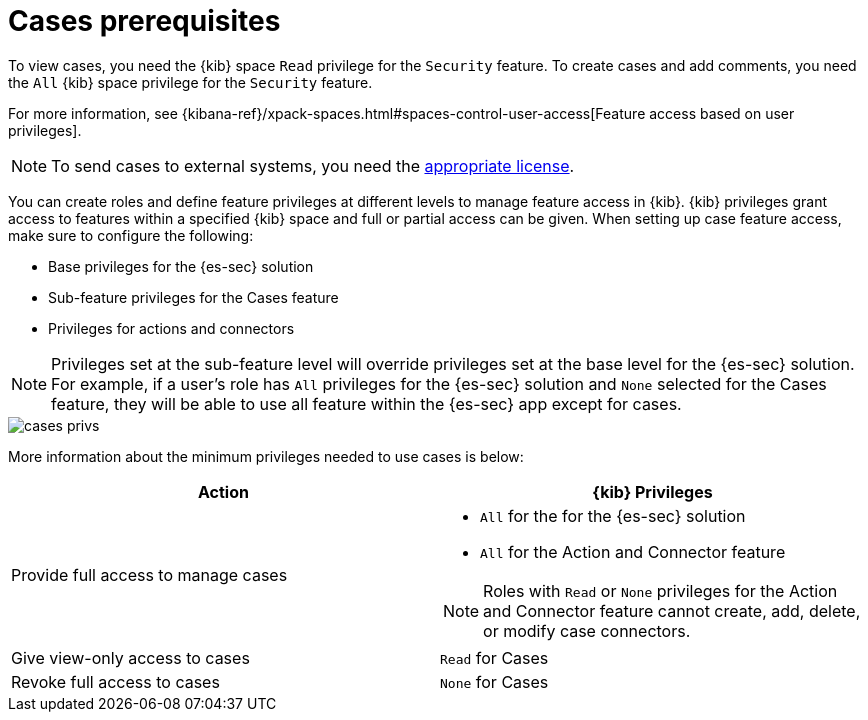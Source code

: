 [[case-permissions]]
= Cases prerequisites

To view cases, you need the {kib} space `Read` privilege for the `Security` feature. To create cases and add comments, you need the `All` {kib}
space privilege for the `Security` feature.

For more information, see
{kibana-ref}/xpack-spaces.html#spaces-control-user-access[Feature access based on user privileges].

NOTE: To send cases to external systems, you need the
https://www.elastic.co/subscriptions[appropriate license].

You can create roles and define feature privileges at different levels to manage feature access in {kib}. {kib} privileges grant access to features within a specified {kib} space and full or partial access can be given. When setting up case feature access, make sure to configure the following:

- Base privileges for the {es-sec} solution
- Sub-feature privileges for the Cases feature
- Privileges for actions and connectors

NOTE: Privileges set at the sub-feature level will override privileges set at the base level for the {es-sec} solution. For example, if a user's role has `All` privileges for the {es-sec} solution and `None` selected for the Cases feature, they will be able to use all feature within the {es-sec} app except for cases.

[role="screenshot"]
image::images/cases-privs.png[]

More information about the minimum privileges needed to use cases is below:

[discrete]
[width="100%",options="header"]
|==============================================

| Action      | {kib} Privileges
| Provide full access to manage cases
a|
* `All` for the for the {es-sec} solution
* `All` for the Action and Connector feature

NOTE: Roles with `Read` or `None` privileges for the Action and Connector feature cannot create, add, delete, or modify case connectors.

| Give view-only access to cases | `Read` for Cases
| Revoke full access to cases | `None` for Cases  |

|==============================================
